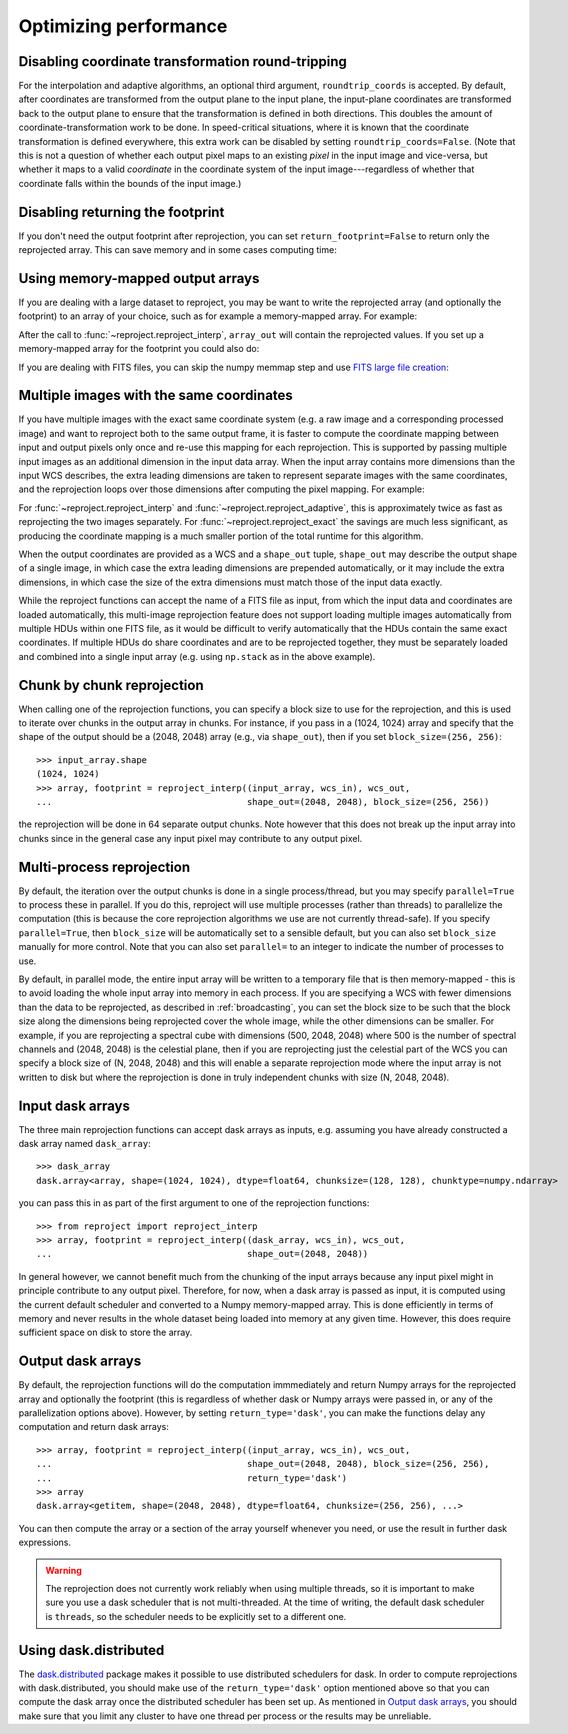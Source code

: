 **********************
Optimizing performance
**********************

Disabling coordinate transformation round-tripping
==================================================

For the interpolation and adaptive algorithms, an optional third argument,
``roundtrip_coords`` is accepted. By default, after coordinates are transformed
from the output plane to the input plane, the input-plane coordinates are
transformed back to the output plane to ensure that the transformation is
defined in both directions. This doubles the amount of
coordinate-transformation work to be done. In speed-critical situations, where
it is known that the coordinate transformation is defined everywhere, this
extra work can be disabled by setting ``roundtrip_coords=False``. (Note that
this is not a question of whether each output pixel maps to an existing *pixel*
in the input image and vice-versa, but whether it maps to a valid *coordinate*
in the coordinate system of the input image---regardless of whether that
coordinate falls within the bounds of the input image.)

Disabling returning the footprint
=================================

If you don't need the output footprint after reprojection, you can set
``return_footprint=False`` to return only the reprojected array. This can save
memory and in some cases computing time:

.. doctest-skip::

    >>> array = reproject_interp(..., return_footprint=False)

Using memory-mapped output arrays
=================================

If you are dealing with a large dataset to reproject, you may be want to
write the reprojected array (and optionally the footprint) to an array of your choice, such as for example
a memory-mapped array. For example:

.. doctest-skip::

    >>> header_out = fits.Header.fromtextfile('cube_header_gal.hdr')
    >>> shape = (header_out['NAXIS3'], header_out['NAXIS2'], header_out['NAXIS1'])
    >>> array_out = np.memmap(filename='output.np', mode='w+',
    ...                       shape=shape, dtype='float32')
    >>> hdu = fits.open('cube_file.fits')
    >>> reproject_interp(hdu, header_out, output_array=array_out,
    ...                  return_footprint=False)

After the call to :func:`~reproject.reproject_interp`, ``array_out`` will contain the reprojected values.
If you set up a memory-mapped array for the footprint you could also do:

.. doctest-skip::


    >>> reproject_interp(hdu, header_out, output_array=array_out,
    ...                  output_footprint=footprint_out)

If you are dealing with FITS files, you can skip the numpy memmap step and use `FITS large file creation
<http://docs.astropy.org/en/stable/generated/examples/io/skip_create-large-fits.html>`_:

.. doctest-skip::

    >>> header_out = fits.Header.fromtextfile('cube_header_gal.hdr')
    >>> header_out.tofile('new_cube.fits')
    >>> shape = tuple(header_out['NAXIS{0}'.format(ii)] for ii in range(1, header_out['NAXIS']+1))
    >>> with open('new_cube.fits', 'rb+') as fobj:
    ...     fobj.seek(len(header_out.tostring()) + (np.product(shape) * np.abs(header_out['BITPIX']//8)) - 1)
    ...     fobj.write(b'\0')
    >>> hdu_out = fits.open('new_cube.fits', mode='update')
    >>> rslt = reproject.reproject_interp(hdu, header_out, output_array=hdu_out[0].data,
    ...                                   return_footprint=False)
    >>> hdu_out.flush()

.. _broadcasting:

Multiple images with the same coordinates
=========================================

If you have multiple images with the exact same coordinate system (e.g. a raw
image and a corresponding processed image) and want to reproject both to the
same output frame, it is faster to compute the coordinate mapping between input
and output pixels only once and re-use this mapping for each reprojection. This
is supported by passing multiple input images as an additional dimension in the
input data array. When the input array contains more dimensions than the input
WCS describes, the extra leading dimensions are taken to represent separate
images with the same coordinates, and the reprojection loops over those
dimensions after computing the pixel mapping. For example:

.. doctest-skip::
    >>> raw_image, header_in = fits.getdata('raw_image.fits', header=True)
    >>> bg_subtracted_image = fits.getdata('background_subtracted_image.fits')
    >>> header_out = # Prepare your desired output projection here
    >>> # Combine the two images into one array
    >>> image_stack = np.stack((raw_image, bg_subtracted_image))
    >>> # We provide a header that describes 2 WCS dimensions, but our input
    >>> # array shape is (2, ny, nx)---the 'extra' first dimension represents
    >>> # separate images sharing the same coordinates.
    >>> reprojected, footprint = reproject.reproject_adaptive(
    ...         (image_stack, header_in), header_out)
    >>> # The shape of `reprojected` is (2, ny', nx')
    >>> reprojected_raw, reprojected_bg_subtracted = reprojected[0], reprojected[1]

For :func:`~reproject.reproject_interp` and
:func:`~reproject.reproject_adaptive`, this is approximately twice as fast as
reprojecting the two images separately. For :func:`~reproject.reproject_exact`
the savings are much less significant, as producing the coordinate mapping is a
much smaller portion of the total runtime for this algorithm.

When the output coordinates are provided as a WCS and a ``shape_out`` tuple,
``shape_out`` may describe the output shape of a single image, in which case
the extra leading dimensions are prepended automatically, or it may include the
extra dimensions, in which case the size of the extra dimensions must match
those of the input data exactly.

While the reproject functions can accept the name of a FITS file as input, from
which the input data and coordinates are loaded automatically, this multi-image
reprojection feature does not support loading multiple images automatically
from multiple HDUs within one FITS file, as it would be difficult to verify
automatically that the HDUs contain the same exact coordinates. If multiple
HDUs do share coordinates and are to be reprojected together, they must be
separately loaded and combined into a single input array (e.g. using
``np.stack`` as in the above example).

Chunk by chunk reprojection
===========================

.. testsetup::

    >>> import numpy as np
    >>> import dask.array as da
    >>> input_array = np.random.random((1024, 1024))
    >>> dask_array = da.from_array(input_array, chunks=(128, 128))
    >>> from astropy.wcs import WCS
    >>> wcs_in = WCS(naxis=2)
    >>> wcs_out = WCS(naxis=2)

When calling one of the reprojection functions, you can specify a block size to use for the
reprojection, and this is used to iterate over chunks in the output array in
chunks. For instance, if you pass in a (1024, 1024) array and specify that the
shape of the output should be a (2048, 2048) array (e.g., via ``shape_out``),
then if you set ``block_size=(256, 256)``::

    >>> input_array.shape
    (1024, 1024)
    >>> array, footprint = reproject_interp((input_array, wcs_in), wcs_out,
    ...                                     shape_out=(2048, 2048), block_size=(256, 256))

the reprojection will be done in 64 separate output chunks. Note however that
this does not break up the input array into chunks since in the general case any
input pixel may contribute to any output pixel.

Multi-process reprojection
==========================

By default, the iteration over the output chunks is done in a single
process/thread, but you may specify ``parallel=True`` to process these in
parallel. If you do this, reproject will use multiple processes (rather than
threads) to parallelize the computation (this is because the core reprojection
algorithms we use are not currently thread-safe). If you specify
``parallel=True``, then ``block_size`` will be automatically set to a sensible
default, but you can also set ``block_size`` manually for more control. Note
that you can also set ``parallel=`` to an integer to indicate the number of
processes to use.

By default, in parallel mode, the entire input array will be written to a
temporary file that is then memory-mapped - this is to avoid loading the whole
input array into memory in each process. If you are specifying a WCS with fewer
dimensions than the data to be reprojected, as described in :ref:`broadcasting`,
you can set the block size to be such that the block size along the dimensions
being reprojected cover the whole image, while the other dimensions can be
smaller. For example, if you are reprojecting a spectral cube with dimensions
(500, 2048, 2048) where 500 is the number of spectral channels and (2048, 2048)
is the celestial plane, then if you are reprojecting just the celestial part of
the WCS you can specify a block size of (N, 2048, 2048) and this will enable a
separate reprojection mode where the input array is not written to disk but
where the reprojection is done in truly independent chunks with size (N, 2048, 2048).

Input dask arrays
=================

The three main reprojection functions can accept dask arrays as inputs, e.g.
assuming you have already constructed a dask array named ``dask_array``::

    >>> dask_array
    dask.array<array, shape=(1024, 1024), dtype=float64, chunksize=(128, 128), chunktype=numpy.ndarray>

you can pass this in as part of the first argument to one of the reprojection
functions::

    >>> from reproject import reproject_interp
    >>> array, footprint = reproject_interp((dask_array, wcs_in), wcs_out,
    ...                                     shape_out=(2048, 2048))

In general however, we cannot benefit much from the chunking of the input arrays
because any input pixel might in principle contribute to any output pixel.
Therefore, for now, when a dask array is passed as input, it is computed using
the current default scheduler and converted to a Numpy memory-mapped array. This
is done efficiently in terms of memory and never results in the whole dataset
being loaded into memory at any given time. However, this does require
sufficient space on disk to store the array.

Output dask arrays
==================

By default, the reprojection functions will do the computation immmediately and
return Numpy arrays for the reprojected array and optionally the footprint (this
is regardless of whether dask or Numpy arrays were passed in, or any of the
parallelization options above). However, by setting ``return_type='dask'``, you
can make the functions delay any computation and return dask arrays::

    >>> array, footprint = reproject_interp((input_array, wcs_in), wcs_out,
    ...                                     shape_out=(2048, 2048), block_size=(256, 256),
    ...                                     return_type='dask')
    >>> array
    dask.array<getitem, shape=(2048, 2048), dtype=float64, chunksize=(256, 256), ...>

You can then compute the array or a section of the array yourself whenever you need, or use the
result in further dask expressions.

.. warning:: The reprojection does not currently work reliably when using multiple threads, so
             it is important to make sure you use a dask scheduler that is not multi-threaded.
             At the time of writing, the default dask scheduler is ``threads``, so the scheduler
             needs to be explicitly set to a different one.

Using dask.distributed
======================

The `dask.distributed <https://distributed.dask.org/en/stable/>`_ package makes it
possible to use distributed schedulers for dask. In order to compute
reprojections with dask.distributed, you should make use of the
``return_type='dask'`` option mentioned above so that you can compute the dask
array once the distributed scheduler has been set up. As mentioned in `Output
dask arrays`_, you should make sure that you limit any cluster to have one
thread per process or the results may be unreliable.
